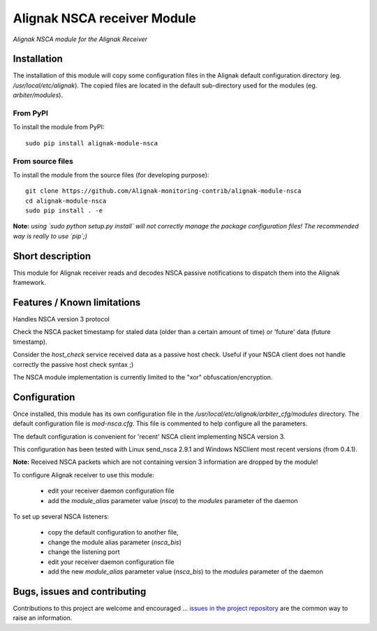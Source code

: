 Alignak NSCA receiver Module
============================

*Alignak NSCA module for the Alignak Receiver*

.. image:: https://travis-ci.org/Alignak-monitoring-contrib/alignak-module-nsca.svg?branch=develop
    :target: https://travis-ci.org/Alignak-monitoring-contrib/alignak-module-nsca
    :alt: Develop branch build status

.. image:: https://landscape.io/github/Alignak-monitoring-contrib/alignak-module-nsca/develop/landscape.svg?style=flat
    :target: https://landscape.io/github/Alignak-monitoring-contrib/alignak-module-nsca/develop
    :alt: Development code static analysis

.. image:: https://coveralls.io/repos/Alignak-monitoring-contrib/alignak-module-nsca/badge.svg?branch=develop
    :target: https://coveralls.io/r/Alignak-monitoring-contrib/alignak-module-nsca
    :alt: Development code tests coverage

.. image:: https://badge.fury.io/py/alignak_module_backend.svg
    :target: https://badge.fury.io/py/alignak-module-nsca
    :alt: Most recent PyPi version

.. image:: https://img.shields.io/badge/IRC-%23alignak-1e72ff.svg?style=flat
    :target: http://webchat.freenode.net/?channels=%23alignak
    :alt: Join the chat #alignak on freenode.net

.. image:: https://img.shields.io/badge/License-AGPL%20v3-blue.svg
    :target: http://www.gnu.org/licenses/agpl-3.0
    :alt: License AGPL v3

Installation
------------

The installation of this module will copy some configuration files in the Alignak default configuration directory (eg. */usr/local/etc/alignak*). The copied files are located in the default sub-directory used for the modules (eg. *arbiter/modules*).

From PyPI
~~~~~~~~~
To install the module from PyPI:
::

   sudo pip install alignak-module-nsca


From source files
~~~~~~~~~~~~~~~~~
To install the module from the source files (for developing purpose):
::

   git clone https://github.com/Alignak-monitoring-contrib/alignak-module-nsca
   cd alignak-module-nsca
   sudo pip install . -e

**Note:** *using `sudo python setup.py install` will not correctly manage the package configuration files! The recommended way is really to use `pip`;)*


Short description
-----------------

This module for Alignak receiver reads and decodes NSCA passive notifications to dispatch them into the Alignak framework.


Features / Known limitations
----------------------------

Handles NSCA version 3 protocol

Check the NSCA packet timestamp for staled data (older than a certain amount of time) or 'future' data (future timestamp).

Consider the `host_check` service received data as a passive host check. Useful if your NSCA client does not handle correctly the passive host check syntax ;)

The NSCA module implementation is currently limited to the "xor" obfuscation/encryption.


Configuration
-------------

Once installed, this module has its own configuration file in the */usr/local/etc/alignak/arbiter_cfg/modules* directory.
The default configuration file is *mod-nsca.cfg*. This file is commented to help configure all the parameters.

The default configuration is convenient for 'recent' NSCA client implementing NSCA version 3.

This configuration has been tested with Linux send_nsca 2.9.1 and Windows NSClient most recent versions (from 0.4.1).

**Note:**  Received NSCA packets which are not containing version 3 information are dropped by the module!

To configure Alignak receiver to use this module:

    - edit your receiver daemon configuration file
    - add the `module_alias` parameter value (`nsca`) to the `modules` parameter of the daemon

To set up several NSCA listeners:

    - copy the default configuration to another file,
    - change the module alias parameter (`nsca_bis`)
    - change the listening port
    - edit your receiver daemon configuration file
    - add the new `module_alias` parameter value (`nsca_bis`) to the `modules` parameter of the daemon


Bugs, issues and contributing
-----------------------------

Contributions to this project are welcome and encouraged ... `issues in the project repository <https://github.com/alignak-monitoring-contrib/alignak-module-nsca/issues>`_ are the common way to raise an information.
